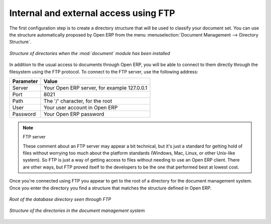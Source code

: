 
.. index:: FTP

Internal and external access using FTP
---------------------------------------

.. index:: Directory

.. index::
   pair: module; document

The first configuration step is to create a directory structure that will be used to classify your
document set. You can use the structure automatically proposed by Open ERP from the menu
:menuselection:`Document Management --> Directory Structure`.

.. figure::  images/document_structure.png
   :align: center

   *Structure of directories when the :mod:`document` module has been installed*

In addition to the usual access to documents through Open ERP, you will be able to connect to them
directly through the filesystem using the FTP protocol. To connect to the FTP server, use the
following address:

========= ===========================================
Parameter Value
========= ===========================================
Server    Your Open ERP server, for example 127.0.0.1
Port      8021
Path      The '/' character, for the root
User      Your user account in Open ERP
Password  Your Open ERP password
========= ===========================================

.. note:: FTP server

   These comment about an FTP server may appear a bit technical, but
   it's just a standard for getting hold of files without worrying too much about the platform
   standards (Windows, Mac, Linux, or other Unix-like system).
   So FTP is just a way of getting access to files without needing to use an Open ERP client.
   There are other ways, but FTP proved itself to the developers to be the one that performed best
   at lowest cost.

Once you're connected using FTP you appear to get to the root of a directory for the document
management system. Once you enter the directory you find a structure that matches the structure
defined in Open ERP.

.. figure::  images/document_ftp_structure_root.png
   :align: center

   *Root of the database directory seen through FTP*

.. figure::  images/document_ftp_structure_tree.png
   :align: center

   *Structure of the directories in the document management system*


.. Copyright © Open Object Press. All rights reserved.

.. You may take electronic copy of this publication and distribute it if you don't
.. change the content. You can also print a copy to be read by yourself only.

.. We have contracts with different publishers in different countries to sell and
.. distribute paper or electronic based versions of this book (translated or not)
.. in bookstores. This helps to distribute and promote the Open ERP product. It
.. also helps us to create incentives to pay contributors and authors using author
.. rights of these sales.

.. Due to this, grants to translate, modify or sell this book are strictly
.. forbidden, unless Tiny SPRL (representing Open Object Press) gives you a
.. written authorisation for this.

.. Many of the designations used by manufacturers and suppliers to distinguish their
.. products are claimed as trademarks. Where those designations appear in this book,
.. and Open Object Press was aware of a trademark claim, the designations have been
.. printed in initial capitals.

.. While every precaution has been taken in the preparation of this book, the publisher
.. and the authors assume no responsibility for errors or omissions, or for damages
.. resulting from the use of the information contained herein.

.. Published by Open Object Press, Grand Rosière, Belgium

